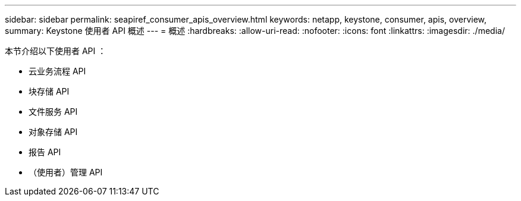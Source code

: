 ---
sidebar: sidebar 
permalink: seapiref_consumer_apis_overview.html 
keywords: netapp, keystone, consumer, apis, overview, 
summary: Keystone 使用者 API 概述 
---
= 概述
:hardbreaks:
:allow-uri-read: 
:nofooter: 
:icons: font
:linkattrs: 
:imagesdir: ./media/


[role="lead"]
本节介绍以下使用者 API ：

* 云业务流程 API
* 块存储 API
* 文件服务 API
* 对象存储 API
* 报告 API
* （使用者）管理 API

